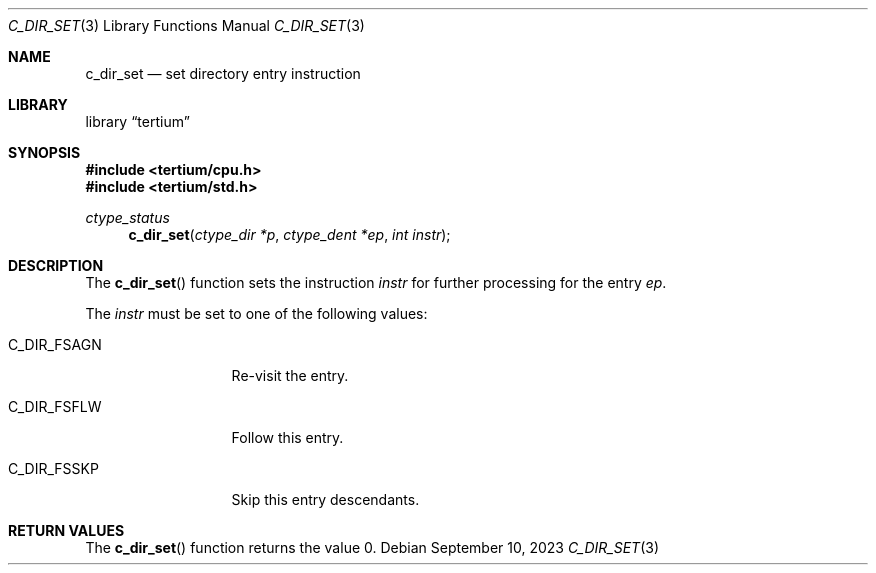 .Dd $Mdocdate: September 10 2023 $
.Dt C_DIR_SET 3
.Os
.Sh NAME
.Nm c_dir_set
.Nd set directory entry instruction
.Sh LIBRARY
.Lb tertium
.Sh SYNOPSIS
.In tertium/cpu.h
.In tertium/std.h
.Ft ctype_status
.Fn c_dir_set "ctype_dir *p" "ctype_dent *ep" "int instr"
.Sh DESCRIPTION
The
.Fn c_dir_set
function sets the instruction
.Fa instr
for further processing for the entry
.Fa ep .
.Pp
The
.Fa instr
must be set to one of the following values:
.Bl -tag -width XXXXXXXXXXX
.It Dv C_DIR_FSAGN
Re-visit the entry.
.It Dv C_DIR_FSFLW
Follow this entry.
.It Dv C_DIR_FSSKP
Skip this entry descendants.
.El
.Sh RETURN VALUES
The
.Fn c_dir_set
function returns the value 0.
